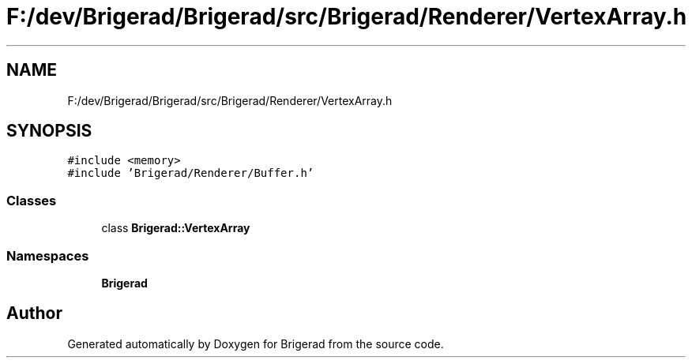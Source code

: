 .TH "F:/dev/Brigerad/Brigerad/src/Brigerad/Renderer/VertexArray.h" 3 "Sun Feb 7 2021" "Version 0.2" "Brigerad" \" -*- nroff -*-
.ad l
.nh
.SH NAME
F:/dev/Brigerad/Brigerad/src/Brigerad/Renderer/VertexArray.h
.SH SYNOPSIS
.br
.PP
\fC#include <memory>\fP
.br
\fC#include 'Brigerad/Renderer/Buffer\&.h'\fP
.br

.SS "Classes"

.in +1c
.ti -1c
.RI "class \fBBrigerad::VertexArray\fP"
.br
.in -1c
.SS "Namespaces"

.in +1c
.ti -1c
.RI " \fBBrigerad\fP"
.br
.in -1c
.SH "Author"
.PP 
Generated automatically by Doxygen for Brigerad from the source code\&.
